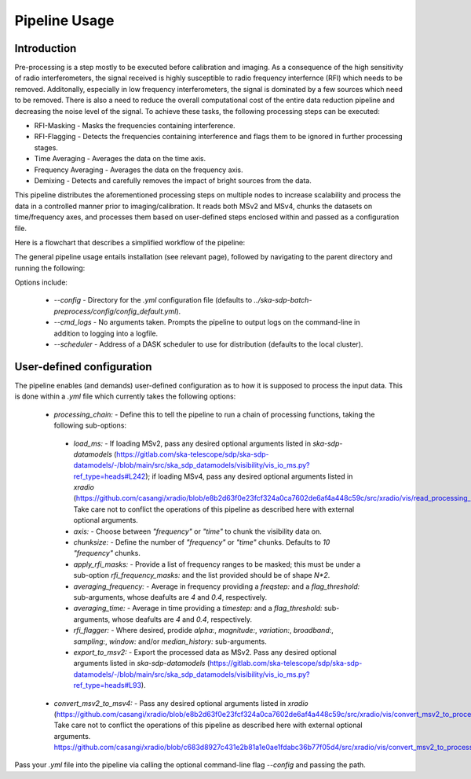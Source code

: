 .. _pipeline:

**************
Pipeline Usage
**************

Introduction
============

Pre-processing is a step mostly to be executed before calibration and imaging. As a consequence of the high sensitivity of radio interferometers, the signal received is highly
susceptible to radio frequency interfernce (RFI) which needs to be removed. Additonally, especially in low frequency interferometers, the signal is dominated by a few sources which need to be removed.
There is also a need to reduce the overall computational cost of the entire data reduction pipeline and decreasing the noise level of the signal. To achieve these tasks, the following
processing steps can be executed:

* RFI-Masking - Masks the frequencies containing interference.
* RFI-Flagging - Detects the frequencies containing interference and flags them to be ignored in further processing stages. 
* Time Averaging - Averages the data on the time axis.
* Frequency Averaging - Averages the data on the frequency axis.
* Demixing - Detects and carefully removes the impact of bright sources from the data.

This pipeline distributes the aforementioned processing steps on multiple nodes to increase scalability and process the data in a controlled manner prior to imaging/calibration. It reads both MSv2 and MSv4, chunks the datasets on time/frequency axes, and processes them based on
user-defined steps enclosed within and passed as a configuration file.

Here is a flowchart that describes a simplified workflow of the pipeline:

.. image:: _static/preprocess_pipeline.png
   :height: 200px
   :width: 60%

The general pipeline usage entails installation (see relevant page), followed by navigating to the parent directory and running the following:

.. code-block:: bash
   $ python3 ./src/ska-sdp-batch-preprocess [--options] ${path_to_your_input_measurement_set.ms}

Options include:
 
 * `--config` - Directory for the `.yml` configuration file (defaults to `../ska-sdp-batch-preprocess/config/config_default.yml`).
 * `--cmd_logs` - No arguments taken. Prompts the pipeline to output logs on the command-line in addition to logging into a logfile.
 * `--scheduler` - Address of a DASK scheduler to use for distribution (defaults to the local cluster).

User-defined configuration
==========================

The pipeline enables (and demands) user-defined configuration as to how it is supposed to process the input data. This is done within a `.yml` file which currently takes the following options: 

 * `processing_chain:` -  Define this to tell the pipeline to run a chain of processing functions, taking the following sub-options:
  * `load_ms:` - If loading MSv2, pass any desired optional arguments listed in `ska-sdp-datamodels` (https://gitlab.com/ska-telescope/sdp/ska-sdp-datamodels/-/blob/main/src/ska_sdp_datamodels/visibility/vis_io_ms.py?ref_type=heads#L242); if loading MSv4, pass any desired optional arguments listed in `xradio` (https://github.com/casangi/xradio/blob/e8b2d63f0e23fcf324a0ca7602de6af4a448c59c/src/xradio/vis/read_processing_set.py#L9). Take care not to conflict the operations of this pipeline as described here with external optional arguments.
  * `axis:` - Choose between `"frequency"` or `"time"` to chunk the visibility data on.
  * `chunksize:` - Define the number of `"frequency"` or `"time"` chunks. Defaults to `10` `"frequency"` chunks.
  * `apply_rfi_masks:` - Provide a list of frequency ranges to be masked; this must be under a sub-option `rfi_frequency_masks:` and the list provided should be of shape `N*2`.
  * `averaging_frequency:` - Average in frequency providing a `freqstep:` and a `flag_threshold:` sub-arguments, whose deafults are `4` and `0.4`, respectively.
  * `averaging_time:` - Average in time providing a `timestep:` and a `flag_threshold:` sub-arguments, whose deafults are `4` and `0.4`, respectively.
  * `rfi_flagger:` - Where desired, prodide `alpha:`, `magnitude:`, `variation:`, `broadband:`, `sampling:`, `window:` and/or `median_history:` sub-arguments.
  * `export_to_msv2:` - Export the processed data as MSv2. Pass any desired optional arguments listed in `ska-sdp-datamodels` (https://gitlab.com/ska-telescope/sdp/ska-sdp-datamodels/-/blob/main/src/ska_sdp_datamodels/visibility/vis_io_ms.py?ref_type=heads#L93).

 * `convert_msv2_to_msv4:` - Pass any desired optional arguments listed in `xradio` (https://github.com/casangi/xradio/blob/e8b2d63f0e23fcf324a0ca7602de6af4a448c59c/src/xradio/vis/convert_msv2_to_processing_set.py#L11). Take care not to conflict the operations of this pipeline as described here with external optional arguments.
   https://github.com/casangi/xradio/blob/c683d8927c431e2b81a1e0ae1fdabc36b77f05d4/src/xradio/vis/convert_msv2_to_processing_set.py#L13

Pass your `.yml` file into the pipeline via calling the optional command-line flag `--config` and passing the path.
